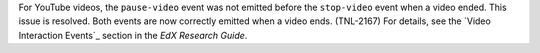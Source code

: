 
For YouTube videos, the ``pause-video`` event was not emitted before the
``stop-video`` event when a video ended. This issue is resolved. Both events
are now correctly emitted when a video ends. (TNL-2167) For details, see the
`Video Interaction Events`_ section in the *EdX Research Guide*.
